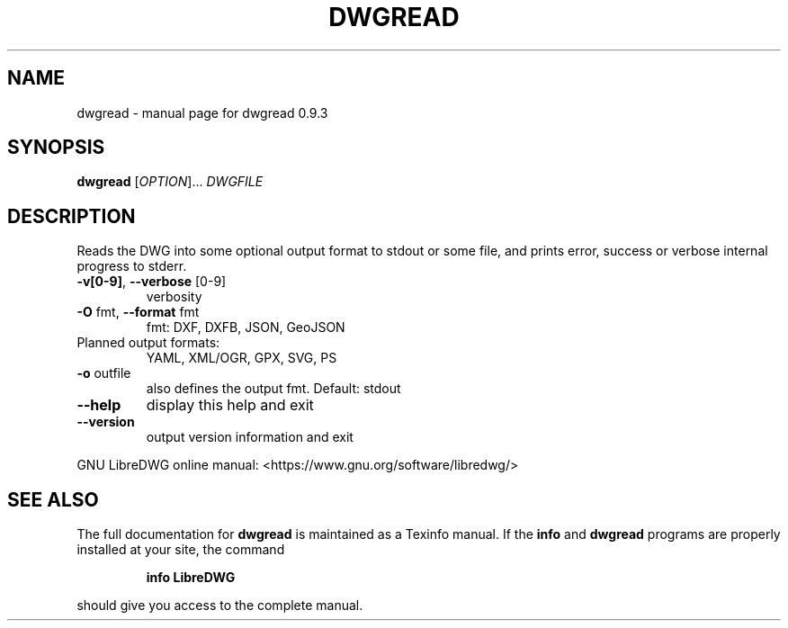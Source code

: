 .\" DO NOT MODIFY THIS FILE!  It was generated by help2man 1.47.11.
.TH DWGREAD "1" "December 2019" "dwgread 0.9.3" "User Commands"
.SH NAME
dwgread \- manual page for dwgread 0.9.3
.SH SYNOPSIS
.B dwgread
[\fI\,OPTION\/\fR]... \fI\,DWGFILE\/\fR
.SH DESCRIPTION
Reads the DWG into some optional output format to stdout or some file,
and prints error, success or verbose internal progress to stderr.
.TP
\fB\-v[0\-9]\fR, \fB\-\-verbose\fR [0\-9]
verbosity
.TP
\fB\-O\fR fmt,  \fB\-\-format\fR fmt
fmt: DXF, DXFB, JSON, GeoJSON
.TP
Planned output formats:
YAML, XML/OGR, GPX, SVG, PS
.TP
\fB\-o\fR outfile
also defines the output fmt. Default: stdout
.TP
\fB\-\-help\fR
display this help and exit
.TP
\fB\-\-version\fR
output version information and exit
.PP
GNU LibreDWG online manual: <https://www.gnu.org/software/libredwg/>
.SH "SEE ALSO"
The full documentation for
.B dwgread
is maintained as a Texinfo manual.  If the
.B info
and
.B dwgread
programs are properly installed at your site, the command
.IP
.B info LibreDWG
.PP
should give you access to the complete manual.

